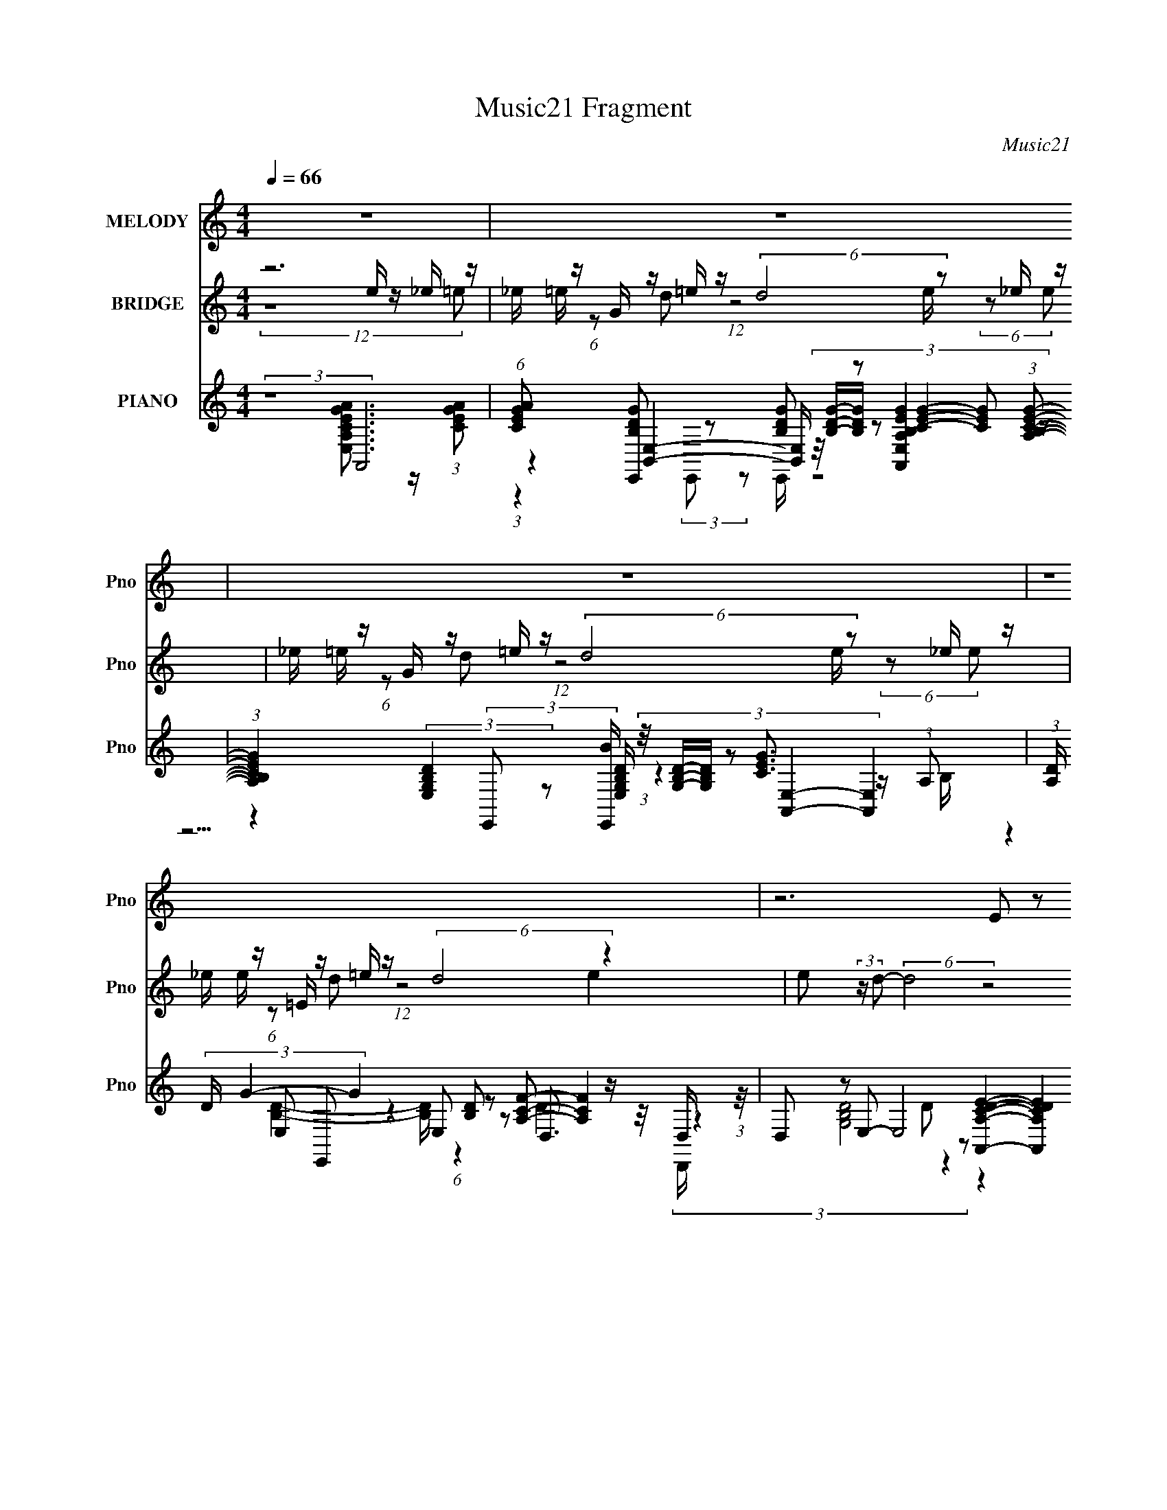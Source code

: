 X:1
T:Music21 Fragment
C:Music21
%%score 1 ( 2 3 ) ( 4 5 6 7 )
L:1/8
Q:1/4=66
M:4/4
I:linebreak $
K:none
V:1 treble nm="MELODY" snm="Pno"
V:2 treble nm="BRIDGE" snm="Pno"
V:3 treble 
V:4 treble nm="PIANO" snm="Pno"
V:5 treble 
V:6 treble 
V:7 treble 
V:1
 z8 | z8 | z8 | z8 | z6 (3E z A- | (3:2:2c2 A/ B (3G z D- E4- (3:2:1D/ | E6 (3E z A- | %7
 (3:2:2c2 A/ B (3G z E- B3/2 (3:2:1E/ A2- A/- | %8
 A4- A/ (3:2:2z/4 A/- (3:2:1A/ d/ e (3:2:2z/4 A/- (3:2:1A/ d/ e/- | %9
 e/ (3:2:2z/4 A/- (3:2:1A/ d/ e (3:2:2z/4 A/- (3:2:1A/ d2 c/ d (3:2:2z/4 E/- (3:2:2E/ c d/- | %10
 d/ (3:2:2z/4 E/- (3:2:2E/ c d (3:2:2z/4 E/- (3:2:1E c2- c/ (3E z A- | %11
 (3c A/ z B (3G z E- B3/2 (3:2:1E/ A2- A/- | A6 (3:2:2E2 A- | (3:2:2c2 A/ B (3G z D- E4- (3:2:1D/ | %14
 E6 (3E z A- | (3:2:2c2 A/ B (3G z E- B3/2 (3:2:1E/ A2- A/- | %16
 A4- A/ (3:2:2z/4 A/- (3:2:1A/ d/ e (3:2:2z/4 A/- (3:2:1A/ d/ e/- | %17
 e/ (3:2:2z/4 A/- (3:2:1A/ d/ e (3:2:2z/4 A/- (3:2:1A/ d2 c/ (3:2:2d2 E c/ d/- | %18
 d/ (3:2:2z/4 E/- (3:2:1E/ c/ d (3:2:2z/4 E/- (3:2:1E c2- c/ (3F z A- | %19
 (3e A/ z d (3B z G- B2 (3:2:1G/ A2- | A8- | (3:2:2A4 A a (3g z e _e/ (3=e _e =e- | %22
 (3:2:2_e e/ =e _e/ (3=e z e- (6:5:2e c (3:2:1d c/ (3d c d- | %23
 (3:2:2e d/ d c/ (3A z A- (6:5:2A c (3:2:1d c/ (3d z d- | %24
 (6:5:2d e (3:2:1d c/ (3A z e- (6:5:2e e d (3:2:1e d A/- | %25
 (6:5:2A B4 (3:2:4a2 g z e _e/ (3=e _e =e- | %26
 (3:2:2_e e/ =e _e/ (3=e z e- (6:5:2e e a/ ^g/ (3a g a- | %27
 (3:2:2e a/ d c/ (3A z A- (6:5:2A c (3:2:1d c/ (3d z d- | %28
 (6:5:2d e (3:2:1d c/ (3A z e- (6:5:2e d e (3d z c- | B2 (3:2:1c/ A6- | A8- | %31
 A2 (3E z A- (3:2:2c2 A/ B (3G z D- | E8- (3:2:1D/ | E2 (3E z A- (3:2:2c2 A/ B (3G z E- | %34
 B3/2 (3:2:1E/ A4- A2- A/- | %35
 A/ (3:2:2z/4 A/- (3:2:1A/ d/ e (3:2:2z/4 A/- (3:2:1A/ d/ e (3:2:2z/4 A/- (3:2:1A/ d/ e (3:2:2z/4 A/- (3:2:2A/ d- | %36
 (3:2:1d2 c/ d (3:2:2z/4 E/- (3:2:2E/ c d (3:2:2z/4 E/- (3:2:2E/ c d (3:2:2z/4 E/- (3:2:1E c/- | %37
 c2 (3E z A- (3:2:4e A/ z d- (3:2:4B d/ z G- | B3/2 (3:2:1G/ A4- A2- A/- | %39
 A4- A2- A/ (3:2:2z/4 A/-(3:2:2A/a- | (3:2:4g a/ z e _e/ (3=e _e =e- (3:2:2_e e/ =e _e/ (3=e z e- | %41
 (6:5:2e c (3:2:1d c/ (3d c d- (3:2:2e d/ d c/ (3A z A- | %42
 (6:5:2A c (3:2:1d c/ (3d z d- (6:5:2d e (3:2:1d c/ (3A z e- | %43
 (6:5:2e e d (3:2:1e d (3:2:2A2 B4 (3:2:1a- | %44
 (3g a z (3:2:1e _e/ (3=e _e =e- (3:2:2_e e/ =e _e/ (3=e z e- | %45
 (6:5:2e e a/ ^g/ (3a g a- (3:2:2e a/ d c/ (3A z A- | %46
 (6:5:2A c (3:2:1d c/ (3d z d- (6:5:2d e (3:2:1d c/ (3A z e- | %47
 (6:5:2e d e (3d z c- B2 (3:2:1c/ A2- | (12:7:2A8 G (3:2:1E4- | E8- | E8- | E8- | E8- | %53
 (24:19:2E8 e (3:2:2z d- | (3e d/ z d (3:2:1e d c/ (3A G A- (3e2 A/ d- | %55
 (3e d/ z d (3:2:1e d c/ (3A G A- (3:2:4e A/ z d- | %56
 (3e d/ z d (3e z d- c/ (3:2:4A d/ G A- (3e2 A/ d- | %57
 (3e d/ z d (3:2:1e d c/ (3A G A- (3:2:4e A/ z d- | %58
 (3e d/ z d (3:2:1e d c/ (3A z e- (3:2:4e e/ z e- | (3:2:4e e/ z e2- (3:2:1e4 f (3f z f- | %60
 (3:2:4f f/ z f2- (3:2:2_B f/4 _b (3^g z f e/ (3f e f- | %61
 (3:2:2e f/ f e/ (3f z f- (6:5:2f f _b/ a/ (3b a b- | %62
 (3:2:2f b/ _e ^c/ (3_B z B- (6:5:2B c (3:2:1e c/ (3e z e- | %63
 (6:5:2e f (3:2:1_e ^c/ (3_B z f- (6:5:2f e (3f2- f e- | (3:2:1e2 ^c2 =c2 (3:2:1_B4- | %65
 (3:2:2B8 z4 |] %66
V:2
 z6 e/ z/ _e/ z/ | _e/ z/ G/ z/ =e/ z/ (6:5:2d4 z _e/ z/ | _e/ z/ G/ z/ =e/ z/ (6:5:2d4 z _e/ z/ | %3
 _e/ z/ =E/ z/ =e/ z/ (6:5:2d4 z2 | e (3:2:2z/ d- (6:5:2d4 z4 | z8 | z8 | z8 | z8 | z8 | z8 | z8 | %12
 (6:5:5z4 E,, E,, z A,,- A,,2- | (3:2:2A,, z2 z6 | z8 | z8 | z8 | z8 | z8 | z8 | z8 | z8 | z8 | %23
 z8 | z8 | z8 | z8 | z8 | z8 | z8 | z8 | z8 | z8 | z8 | z8 | z8 | z8 | z8 | z8 | z8 | z8 | z8 | %42
 z8 | z8 | z8 | z8 | z8 | z8 | z8 | z8 | z8 | z8 | z8 | z8 | z8 | z8 | z8 | z8 | z8 | z8 | z8 | %61
 z8 | z8 | z8 | z6 f/ z/ [ef]/ z/ | [ef]/ z/ [^G_e]/ z/ f/ z/ e2- e/ z/ f/ z/ [=ef]/ z/ | %66
 [ef]/ z/ [^G_e]/ z/ f/ z/ e2- e/ z/ f/ z/ [=ef]/ z/ | [ef]/ z/ [F_e]/ z/ f/ z/ e2- e/ z/ f2- | %68
 (3f z _e- e2 z4 |] %69
V:3
 (12:11:2z8 =e | =e/ (6:5:1z d (12:11:1z4 e/ (6:5:2z e | =e/ (6:5:1z d (12:11:1z4 e/ (6:5:2z e | %3
 e/ (6:5:1z d (12:11:1z4 e2- | x8 | x8 | x8 | x8 | x8 | x8 | x8 | x8 | z4 (3:2:2G,, z2 z2 | x8 | %14
 x8 | x8 | x8 | x8 | x8 | x8 | x8 | x8 | x8 | x8 | x8 | x8 | x8 | x8 | x8 | x8 | x8 | x8 | x8 | %33
 x8 | x8 | x8 | x8 | x8 | x8 | x8 | x8 | x8 | x8 | x8 | x8 | x8 | x8 | x8 | x8 | x8 | x8 | x8 | %52
 x8 | x8 | x8 | x8 | x8 | x8 | x8 | x8 | x8 | x8 | x8 | x8 | x8 | x8 | x8 | x8 | x8 |] %69
V:4
 (3:2:2z8 A,,4 | (6:5:1[CEGA] x/ [E,,B,DG] z [B,DG] z [A,,E,A,B,EG]2 (3:2:1[A,B,CEG]- | %2
 (3:2:1[A,B,CEG]2 (3:2:2[E,G,B,D]2 z [E,G,B,D]/ (3:2:6z/4 [G,B,D]/-[G,B,D]/ z [A,,E,]2- [A,,E,]2 | %3
 (3:2:1[A,D]/ (3D/ G2- G2 E, z D,3/2 z/ D,/ (3:2:1z/4 | %4
 (3:2:8D, z E,- E,4 z [A,,A,CDE]2- [A,,A,CDE]2 z/4 | %5
 (3:2:1z2 [E,DB]2- [E,DB]/ (3:2:6z/4 [DG]/-[DG]/ z A,,2- A,,2- | %6
 (12:7:2[A,,A,]4 [CEAA,,] A,,7/6 (12:7:2z2 [F,,F]4 | %7
 (3:2:10[F,C] z [E,,D]- [E,,D]2 z/4 [DG]/-[DG]/ z A,,2- A,,2- | %8
 (12:7:2[A,,DGABA,-A,B,G]8 [A,F,,-]2 F,,2- | (3:2:2[F,,F,] [CFA] (3:2:5E,,- E,,4 z D,,2- D,,2- | %10
 (3[D,,D,]/ [D,CFA]/ [CFA]/ x/3 (3:2:6C,,- C,,2 [DEGAB] [DEGAB] z F,,4- | %11
 (3:2:1[F,,F]/ (3F/ z E,,- E,,2 (3[DG] z A,,- A,,2- | %12
 (24:13:3[A,,DEACGCEE,G,C]8 [G,CA,]/ [A,D]3/5(3:2:2D/4A,,- A,,2 | %13
 (3:2:5[E,A,][EG][E,,E,B,EG] E,,4 z/ [E,A,,CEA]/ z/ A,,2 | %14
 [CEA] z/ [CEA]/ z A,,/A,,/ (3:2:5G,, z F,,- F,,2 [CFA] | %15
 (3:2:2F,,2 [E,,DGB] [E,,DGB] z [E,,DGB]/ z/ G,,/ z/ (3[EGAc] z [EGAc] | %16
 (3:2:4A,,[DGA] z/4 [DGA] z/ (3:2:1A,,[DGA] z (3:2:1F,,4- | %17
 (3:2:2[F,,F,] [CFA] (3:2:9E,,- E,,2 z/4 [E,,E,]/-[E,,E,]/ z D,,2- D,,[CFA]- | %18
 (6:5:1[CFAD,,D,] x/ (3:2:2C,,- C,,4 z (3:2:1D,4- | %19
 (3:2:8[D,A,]/ [A,CFA]/ z E,,- E,,4 z A,,2- A,,2- | %20
 (3:2:1[A,,Ad] [A,A,,-]/ (3:2:5A,,5/4- A,,4 z A,,2- A,,2- | %21
 (6:5:1[A,,ABdA^ce](3[A^ceA,]3/4[A,,A,]- [A,,A,]/ z3 [A,,A,]2- [A,,A,]/ (3:2:1z/4 | %22
 [EAc]/ z/ [EAc]/ z/ [EAc]/ z/ [EAc]/ z/ [EAc]/ z/ [E^F]/ z/ [DFA]/ z/ [DFAc]/ z/ | %23
 (3:2:1[F,,F,D^FA]/ [D^FA]/6 z/ D/ z/ [C=F]/ z/ [CFA]/ z/ [CFA]/ z/ [Cc]/ z/ [DF]/ z/ [GA]/ z/ | %24
 (3:2:1[D,,D,cD]/ (3:2:7[cD]/BA,,- A,,4 z D,,2- D,,2- | %25
 (3:2:2[D,,DAc] [D,B]/4(3:2:10B3/4[E,,E,E^G] [E,,E,EG] z [^G,,EA] [EB] z [A,,A,]- [A,,A,] z/ [A,,A,]/[EAc]/ | %26
 (3:2:8[E,A,][EB]G,,- G,,4 B ^F,,2- F,,2 z/4 | (3:2:7CGF,,- F,,4 z D,,2- D,,2- | %28
 (3:2:1[D,,D,]/ (3:2:8D,/ z A,,- A,,2 z/4 A,,/-A,,/ z4 | %29
 (3:2:5z2 A,,4- A,,[DA] z/4 [A,,A,]/ (3:2:2[CG] E,2- | %30
 (3:2:1[E,CG](3:2:1[CEA][A,,A,]/ (3:2:8z/4 [CEG]/-[CEG]/E,[CEG] [CEG][CEA] z/4 [A,,A,]/ (3:2:2[CEG] z [A,,A,CA]/ (3:2:1z/4 | %31
 (3:2:1z2 [A,,A,CEA]2- [A,,A,CEA]/ z3/2 (3:2:1[E,B,]4 | (3:2:2z2 A,,4- A,,4- | %33
 (3A,,/ A,/4 [B,G]/ x/ (3:2:2F,,4- F,,/ z (3:2:1[E,,E,]4 | (3:2:1[DG]/ (3G/ z A,,- A,,6- | %35
 (3:2:1[A,,B,D]/ (3:2:1[B,DE,]/ E,/6 (3:2:1[CE]/ x/6 (3[F,,C]- [F,,C]F,[F,,F,CF]/ (3:2:4z/4 [F,,F,CA]/-[F,,F,CA]/ z [F,,F,DG]/ (3:2:5z/4 [F,,F,D]/-[F,,F,D]/ z E,,- | %36
 (3:2:1[E,,D]2 [E,D,,-]/ (3:2:2D,,/4- D,,4 z C,,2 (3:2:1[DEGAB] | %37
 (3:2:4[DEGAB] z F,,- F,,4 z (3:2:1E,,4 | %38
 (3:2:1[E,B,DG]/ (3[DG]/ z A,,- A,,2 (3:2:2[EA] A,,2- A,,2- | %39
 (3:2:1[A,,A] [A,d]/(3:2:7d/4[A,,^c] [A,Ad] z [A,,A,Ae] [A,,A,Ad] z [A,,A,Ac]/ z3/2 (3:2:1[F,,F,CFA] | %40
 (3:2:8[G,,G,DGB] z A,,- A,,2 z/4 [A,,A,Ec]/-[A,,A,Ec]/ G,,4- | %41
 (3:2:10[G,,G,]/4 [G,DB]3/4 z ^F,,- F,,2 z/4 [CA]/-[CA]/ =F,,4 [CFA]- | %42
 (3:2:1[CFAF,,F,]/ (3:2:8[F,,F,]/[E,,E,]D,,- D,,4 z E,,2- E,,2 z/4 | %43
 (3:2:1[EAcE,,E,]/ (3:2:6[E,,E,]/ z D,,- D,,4 z/ DE,,3/2 z/ (3:2:1[E,,E,E^G] | %44
 (3:2:8[E,,E,EA] z [A,,A,]- [A,,A,][A,,A,]E, E, G,,4- | %45
 (3:2:1[G,,G,DG]/4 (3:2:7[G,DG]3/4 z F,,- F,,2 z/4 C/-C/[E,,DB] (3:2:2z/ DE,, (3:2:1z/ | %46
 (3:2:1[DGBE,,E,](3[_E,,_E,]D,,- D,,4 z A,,2- A,,/ (3:2:1z/4 | %47
 (3:2:1[EcA,,]/ (3:2:4A,,/ z [D,,DA]- [D,,DA]/ z [E,,DG] (3z/ G ^F,,4- | %48
 (24:13:2[F,,c-c]8 [F,F,,-]2 (3:2:1F,,11/4- | (12:7:2[F,,CFcecF,A]8 [F,A,,-]4 | %50
 [A,,CGCEA]4 [CEAA,]/3 (6:5:3[A,A,,-]8/5 [A,,-CEA] [CEAA,,-]/5 (6:5:1A,,9/5- | %51
 (3:2:1[A,CGECA]2 (3:2:1[ECAA,,-]3/2 A,,- [A,,CEG,,G]/ [CEG,,G]/ (3z ^F,,2- F,,2- | %52
 [F,,^F,F,-E-]7/2 (3:2:5[F,E]3/4- [F,E] z F,,2- F,,2- | %53
 (48:29:2[F,,F,F,F,]8 [A,CFA,,-] (3:2:2A,,3/2- A,,2- | %54
 [A,,CEACEACEAA,CEA]4 (24:13:1[A,G,,G,CGA,,-A,,-]4 A,,11/6- | %55
 (3:2:1[A,,G,,G,B,EG]/ (3:2:4[G,,G,B,EG]/[A,,A,CEA] z/4 [CEG] z/ (3:2:1[G,,G,][CEG] z (3:2:1^F,,4- | %56
 (48:29:1[F,,A,CEGCA^F,A,CGF,CAF,F,A,CE]8 x/ (3:2:1F,,- F,,2- | %57
 (24:13:1[F,,CFCEGCEGF,CFAF,CG]8 (3:2:1[CGF,]/ [F,E]/6E5/6 (3:2:4z/ [CEA]A,[CG] | %58
 [A,,CEGA,CEAA,]2 x2/3 (3:2:1[A,,A,][CEG] (3:2:6z/ E[E,,E,E^GB] [E,,E,EGB] z [E,,E,EGB] | %59
 (3[E,,E,E^GB] z [E,,E,EGB] (3[E,,E,EGB] z [E,,E,EGB] (3[E,,E,EGB] z [F,,F,CFA] (3[F,,F,CFA] z [F,,F,CFA] | %60
 (3:2:11[F,,F,CFA] z [F,,F,A] z [F,,F,][CFA]- [CFA] z [_B,,_B,^CF_B] [B,,B,CFB] z2 | %61
 (3:2:6z2 [F,,F,C_E^G] [F,,F,CEG] z2 z2 G,,4- | %62
 (3:2:1[G,,_B,]/ _B,7/6^F,/ (3:2:2[B,^C^F]F,[^F,,F,B,CF]/ (6:5:3z F, _E,,4- | %63
 (3[E,,_E,]/ [_E,B,CF]/ [B,CF]/ x/3 (3:2:2_B,,- B,,4 z [F,,F,^G,^CF]3/2 z/ (3:2:1[^F,,^F,_B,C^F]- | %64
 (3:2:2[F,,F,B,CF]/ z (3:2:1z/ [^G,,^G,C_E^G] z [F,,F,G,CE]3/2 z/ [_B,,F,_B,^CFG_B]2- [B,,F,B,CFGB]/ (3:2:1z/4 | %65
 (3:2:1z2 [F,,C,F,C_E^G]2- [F,,C,F,CEG]/ z3/2 [_B,,F,_B,C^CFG]2- [B,,F,B,CCFG]/ (3:2:1z/4 | %66
 (3z2 F,4- F,/ z (3:2:1[_B,,F,]4 | %67
 (3:2:1[B,_E]/ (3_E/ ^G2- G2 z2 [_E,_B,^C^F]2- [E,B,CF]/ (3:2:1z/4 | %68
 (3z2 F,4- F, z2 (3:2:1[_E^G_B,,_B,_B^c]2- | (48:31:1[EGB,,B,Bc]8 c2- c/ (24:17:1z4 |] %70
V:5
 (3:2:1z8 [E,A,CEGA]3/2 z/ (3:2:1[CEGA]- | %1
 (3:2:1z2 [B,,E,]2- [B,,E,]/ (3:2:7z/4 [B,DG]/-[B,DG]/ z [CEG]2- [CEG] z | %2
 z2 (3:2:2E,, z [E,,B]/ (3:2:1z2 [CEG]3/2 z/ (3:2:1A,- | %3
 (3:2:9z2 E, E,, z2 [B,D] z [A,CF]- [A,CF]2 z/4 | (3:2:4z2 [G,B,D]4 D z2 z2 | %5
 (3:2:1z2 [B,DGB]2- [B,DGB]/ z3/2 A,3/2 (12:7:1z2 | z3/2 (3:2:1[CEA]2 z/ [B,EG] z (3:2:1[F,CA]4 | %7
 (3:2:1z2 [E,GB]2- [E,GB]/ (3:2:6z/4 B/-B/ z [A,G]2- [A,G]/4 z/ (3:2:1A,- | %8
 (3:2:4z4 B,[B,CG] z2 [F,CF]3/2 z/ (3:2:1[CFA]- | %9
 (3:2:1z2 E,3/2 z/ (3:2:2E, z2 [D,CFA]3/2 z/ (3:2:1D, | %10
 (3:2:1z2 [C,DEG]3/2 (3:2:1z C,,/ (3:2:1z2 [F,C]3/2 z/ (3:2:1A, | %11
 (3:2:1z2 E, z [E,B,] z [DEA] (3z/ E-E | z3/2 A, (24:17:1z4 [A,CEA]3/2 z/ (3:2:1[CEA] | %13
 z2 E,/ z3/2 [E,B,EG]/ z3/2 [CEA]3/2 z/ | (3:2:6z A,, z z2 [CEA]2 z [CFA]3/2 (12:7:1z2 | %15
 (3[CFA] z2 z4 A,,2 (3:2:1z | z7/2 A,,/ (3:2:6G,, z [F,FA]- [F,FA]F,[CFA]- | %17
 (3:2:1z2 [E,B]3/2 (3:2:6z/4 [E,A]/-[E,A]/4 z2 [D,CFAc]2 z/ [D,c]/ z/ | %18
 (3:2:12z2 [C,G]2 z/ C, z/ C, z [A,A]- [A,A] z/ A, z/ | %19
 (3z2 [E,B]2 z/ E,/ z/ (3:2:5E, z [Ec]- [Ec]/ z [DE]/ z/ | %20
 (3z A, z [AdeA]/ z/ [A,^ca]/ z/ (3A, z [A,Ad] [Ae]/ z/ [A,Ac]/A,/- | %21
 (3:2:2z8 [Ac] [EAc]/ z/ [EAc]/ z/ | (3z2 [G,,G,]4- [G,,G,]/ z (3:2:1[^F,,^F,]4- | %23
 c (3z/ [F,,F,]- [F,,F,]4 z (3:2:1[D,,D,]4- | %24
 (3:2:1z2 [A,EAc]/ (3:2:7z/4 [EB]/-[EB]/A,[EAc] A, z [D,D^FAc]/ (3:2:1z [DD]/ z/ D,/- | %25
 (3:2:2z8 [EGc] [EAc] (3:2:2z/ E, | %26
 z3/2 G,3/2 (3:2:4z/ [DGB] [DA] z [^F,^GA]/ (3:2:5z/4 F,/-F, z/ [C^FA] | %27
 (3:2:10z2 [CFA] [F,CFA]F,[CG] [F,CA] z [D,Dc] D,2 [DFAc] | %28
 (3:2:1z2 [EAc]/ (3:2:4z/4 [EB]/-[EB]/A,[EAc] (12:11:1z4 | %29
 (3:2:1z2 [A,Ec] (3:2:5z/ A,[EA] [A,EG] z z2 (3:2:1[CE] | z3/2 [A,,A,]/ z3/2 E,/ z4 | %31
 (3:2:1z8 [DG]3/2 z/ G/ (3:2:1z/4 | (3:2:1z2 [CEA]2 A,3 (3z/ A,-A,- | %33
 (3:2:1z2 F, z (3:2:2F,2 z [DG]3/2 z/ (3:2:1D- | (3z2 E2 z A,2 (3z/4 E,/- E,4- | %35
 (3:2:2z2 [F,A] z3/2 [F,,F,F]/ z3/2 [F,,F,F]/ (3:2:2z2 [E,DG] | %36
 (3:2:1z2 [D,CFA]3/2 z/ (3D, D, z [C,DEG]3/2 (3:2:1z C,,/ | %37
 (3:2:1z2 [F,C]3/2 z/ (3A, F z E, z (3:2:1[E,B,]- | %38
 (3:2:1z2 A,2 (3:2:8E z [A,^CA]-[A,CA]/ z/ CE z/4 A,/- | %39
 (3:2:2z2 [A^c] z7/2 (3:2:2[A,,A,Ac] z2 z/ | %40
 (3:2:1z2 [A,Ac]3/2 z/ (3:2:8[A,EAc] z [G,B]-[G,B]/ z/ DG[DB]- | %41
 (3:2:1z2 [^F,C^FA] (3:2:9z/ C[CFA] z [=F,C=FA]-[F,CFA]/ z/ C z2 | %42
 (3:2:1z2 [D,FAc] z [DFAc] z (3[E,DGB] E,2 [EAc]- | %43
 (3:2:2z2 D, D,3/2(3:2:6[D^FA] z2 [E,B] [E,EA] z z | %44
 (3:2:2z2 [EGc] [EAc] z/ (3:2:1[EAc] z/ [G,EB] (3:2:4z/ DG[DB] | %45
 (3:2:1z2 [F,A] (3:2:10z/ C[CFA] z E, z/4 E,/-E,/4 z2 [DGB]- | %46
 (3:2:2z2 [D,C^F] D, (3z/ [C=FA]- [CFA]/ z (3:2:1[EAc] [EB] (3:2:2z/ [Ec]- | %47
 z2 (3:2:6D, z E, E, z [EA,C]- [EA,C]2 | (3:2:7z E2- E z/ [^F,AE]-[F,AE]/ z2 [ACF]2 (3:2:1=F,- | %49
 (3:2:4z8 A, z A,2- | (3z4 A, z A,,/ (6:5:4z A,2 z A,- | %51
 z2 (3[A,C] z G, G,/ (6:5:2z [^F,CA,E]2 F, (3:2:1z/ | %52
 (3z2 [EA,C]2 z [A,C] z (3:2:1[F,F]2 F, (3:2:1z/ | %53
 (3:2:1z2 [A,FC]3/2 z/ (3:2:4[A,CF]2 z A,2 A,[CEA]/ (3:2:1z/4 | z7/2 A,/ (3:2:4z2 A,2 A,[CEA] | %55
 z4 (3:2:2[A,,B,,B,CEA] z [^F,A,CE]/ (3:2:4z/4 [A,CG]/-[A,CG]/F,[A,CE]/ (3:2:1z/4 | %56
 (3:2:4z8 F,2 F,[CFA] | z3/2 F,/ (6:5:2z4 A,,4- | z3/2 [CEG] z [A,,A,]/ (3:2:2[CEG] z2 z2 | x8 | %60
 (3:2:1z2 [CF]3/2 (12:7:3z2 [F,,F,] z4 | (3:2:4z8 [G,F]2 G,[_B,^CF] | %62
 (3:2:6z ^F,,2- F,,2 z/ [F,,_B,^CF]- [F,,B,CF] z/ (3:2:4[_E,B,C^F] B,E,[B,CF]- | %63
 (3z2 [_B,^CF] [=C_E]B, (3z/ F, z4 | x8 | x8 | %66
 (3:2:1z2 [^G,C_E]3/2 (3z c z z/ [^CF^G]3/2 z/ (3:2:1_B,- | %67
 (3:2:1z2 [F,C_E]2- [F,CE]/ (6:5:1z2 E2 z/ | (3:2:2z2 [^G,C_E]4 z3 c- | x21/2 |] %70
V:6
 x8 | z2 (3:2:2E,, z E,,/ z4 | z15/2 B,/ | (3:2:1z2 [B,D]2- [B,D]/ (6:5:1z2 D2 D,,/ | x8 | %5
 z7/2 B,/ (3:2:2z2 [CEA]4- | (3z4 A, z8 | z7/2 E,/ (3:2:1z2 [EGc]2- [EGc]/ (3:2:1z/4 | %8
 (6:5:1z4 E z [Ac]3/2 (12:7:1z2 | (3:2:1z2 [DGB]2 (3:2:4z/4 [DGB]/-[DGB]/ z2 c2 (3:2:1[CFA]- | %10
 (3:2:1z2 B3/2 z2 z/ [A,CF]2 (3z/4 C/-C/4 | (3:2:1z2 [B,DG]3/2 (24:19:1z4 A, z/ A,/- | %12
 (6:5:3z8 A, z | z2 [B,EG]3/2 z4 z/ | x8 | x8 | (3z8 [CFA]2 z2 | %17
 (3:2:1z2 [DGB]3/2 z/ [DGB] (12:11:1z4 | (3:2:5z2 [DG]2 z [DEGB]2 z [CF]2 (3:2:1[CFA]- | %19
 (3:2:1z2 [DG]2 [DGB] (6:5:1z2 A,2- | (3z [A^c]2 z2 [Acg] (12:11:1z4 | x8 | (3:2:2z8 [Ac] c/ z3/2 | %23
 (3:2:2z8 [FAc] z2 | z3/2 A,/ z7/2 D, (3:2:4z/4 [^FAc]/-[FAc] z/ | x8 | %26
 z2 (3DG z/4 G,/ (3:2:1z2 [C^GA]/ (6:5:5z C z/4 [^F,,^F,]/-[F,,F,]/4 | (3:2:5z8 [Fc] z D z | %28
 z3/2 A,/ z6 | z2 (3:2:2[EB] z2 z7/2 A,/ | x8 | (3:2:1z8 B2 (3:2:1z | %32
 z4 (3:2:5[Ec] z [DB] z2 [B,G]- | (3:2:1z2 [CFA]2 (3:2:5z/4 C/-C/4 A z2 z2 | %34
 (3:2:1z2 c2 (3:2:8[EB] z [E,DG]-[E,DG]/ z/ A,-A,B, | (3:2:2z2 [FA] z4 z3/2 E,/- | %36
 (3:2:1z2 c2 (3:2:2[CFA]2 z B3/2 (12:7:1z2 | %37
 (3:2:1z2 [A,CF]2 (3:2:4z/4 C/-C/4 z2 [B,DG]3/2 (12:7:1z2 | %38
 (3:2:4z2 [DEA] D z A,/ (3:2:1z [EA] (12:7:1z4 | x8 | %40
 (3:2:1z2 [EAc]3/2 (12:11:1z2 [DGB] (12:7:1z4 | z2 (3:2:2^F,2 z/4 [^F,,F,]/ z3/2 =F,3/2 z | %42
 (3:2:1z2 [DFAc] (6:5:6z2 D, z2 DG z | (3:2:1z2 [D^FA] (3:2:6z/ D-D/ z/ D, z4 | %44
 (12:7:1z8 [DGB] (12:7:1z4 | (3:2:1z2 [CFA] (12:7:1z2 [F,,F,]/ z4 | %46
 (3:2:1z2 A (3:2:6z/ C z D, z z/4 A,/ (3:2:1z A, (3:2:1z/ | (3:2:2z8 ^F,4- | %48
 (3:2:1z8 F,3/2 (12:7:1z2 | (3:2:1z8 [CEA]3/2 z/ (3:2:1[CEA]- | (3:2:4z8 [AEC] [AEC]2 z | %51
 z7 [EA,C] | z4 (3:2:4^F,, z [A,C]- [A,C] z/ (3:2:1[A,CF]- | (3:2:4z8 [EAC] [CEA] z A,/- | %54
 (3:2:4z8 [CEA] [CEA] z A,/ | z4 z3/2 ^F,/ z3/2 F,/ | (3:2:4z8 [CEA] [CEA] z F,/- | %57
 (3:2:2z8 [A,A] z3/2 A,/ | x8 | x8 | x8 | (3z8 [_B,^CF]2 z G,/ | %62
 (3z [^F,^CF] z z3/2 (3:2:2[F,_B,CF]2 z4 z/ | z3/2 (3:2:1F,2 z/ [^CF] (12:11:1z4 | x8 | x8 | %66
 z15/2 C/ | x8 | x8 | x21/2 |] %70
V:7
 x8 | x8 | x8 | x8 | x8 | x8 | x8 | x8 | (6:5:3z8 F, z | z7/2 (3:2:2[AB] z2 z2 z/ | %10
 (3z4 C, z4 F, (3:2:1z/ | x8 | x8 | x8 | x8 | x8 | x8 | (3:2:2z2 A z6 | (3:2:2z2 B z6 | x8 | x8 | %21
 x8 | x8 | x8 | x8 | x8 | z4 z3/2 (3:2:2^F z2 z/ | x8 | x8 | x8 | x8 | x8 | x8 | x8 | %34
 z2 E,2 (6:5:2z4 [CE]- | x8 | (6:5:3z8 C, z | (3:2:1z4 F, (24:13:1z8 | z4 z3/2 A,3/2 z | x8 | %40
 z4 z3/2 G,2 z/ | x8 | z2 (3:2:2D,2 z4 z2 | x8 | z4 z3/2 G,3/2 z | z2 F, z4 z | x8 | x8 | x8 | x8 | %50
 x8 | x8 | x8 | x8 | x8 | x8 | x8 | (3:2:2z8 [CA] z2 | x8 | x8 | x8 | x8 | (3:2:1z ^F (24:19:1z8 | %63
 x8 | x8 | x8 | x8 | x8 | x8 | x21/2 |] %70
